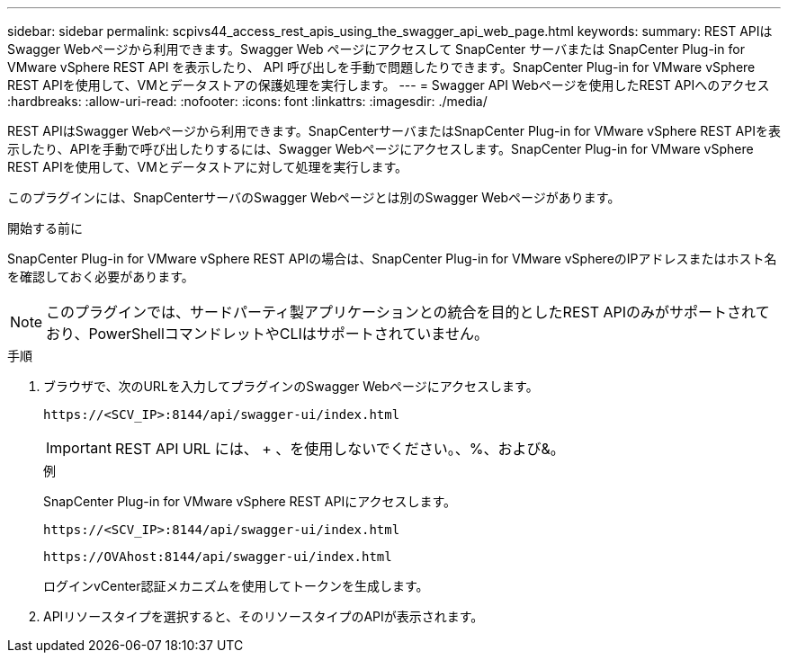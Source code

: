 ---
sidebar: sidebar 
permalink: scpivs44_access_rest_apis_using_the_swagger_api_web_page.html 
keywords:  
summary: REST APIはSwagger Webページから利用できます。Swagger Web ページにアクセスして SnapCenter サーバまたは SnapCenter Plug-in for VMware vSphere REST API を表示したり、 API 呼び出しを手動で問題したりできます。SnapCenter Plug-in for VMware vSphere REST APIを使用して、VMとデータストアの保護処理を実行します。 
---
= Swagger API Webページを使用したREST APIへのアクセス
:hardbreaks:
:allow-uri-read: 
:nofooter: 
:icons: font
:linkattrs: 
:imagesdir: ./media/


[role="lead"]
REST APIはSwagger Webページから利用できます。SnapCenterサーバまたはSnapCenter Plug-in for VMware vSphere REST APIを表示したり、APIを手動で呼び出したりするには、Swagger Webページにアクセスします。SnapCenter Plug-in for VMware vSphere REST APIを使用して、VMとデータストアに対して処理を実行します。

このプラグインには、SnapCenterサーバのSwagger Webページとは別のSwagger Webページがあります。

.開始する前に
SnapCenter Plug-in for VMware vSphere REST APIの場合は、SnapCenter Plug-in for VMware vSphereのIPアドレスまたはホスト名を確認しておく必要があります。


NOTE: このプラグインでは、サードパーティ製アプリケーションとの統合を目的としたREST APIのみがサポートされており、PowerShellコマンドレットやCLIはサポートされていません。

.手順
. ブラウザで、次のURLを入力してプラグインのSwagger Webページにアクセスします。
+
`\https://<SCV_IP>:8144/api/swagger-ui/index.html`

+

IMPORTANT: REST API URL には、 + 、を使用しないでください。、%、および&。

+
.例
SnapCenter Plug-in for VMware vSphere REST APIにアクセスします。

+
`\https://<SCV_IP>:8144/api/swagger-ui/index.html`

+
`\https://OVAhost:8144/api/swagger-ui/index.html`

+
ログインvCenter認証メカニズムを使用してトークンを生成します。

. APIリソースタイプを選択すると、そのリソースタイプのAPIが表示されます。

